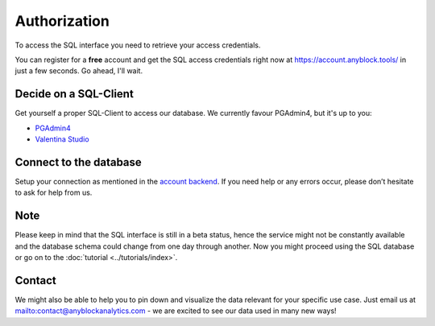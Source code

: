 Authorization
=============
To access the SQL interface you need to retrieve your access credentials.

You can register for a **free** account and get the SQL access credentials right now at `https://account.anyblock.tools/ <https://account.anyblock.tools/api/token/>`_ in just a few seconds. Go ahead, I'll wait.

Decide on a SQL-Client
^^^^^^^^^^^^^^^^^^^^^^
Get yourself a proper SQL-Client to access our database. We currently favour PGAdmin4, but it's up to you:

* `PGAdmin4 <https://www.pgadmin.org/download/>`_
* `Valentina Studio <https://valentina-db.com/en/valentina-studio-overview>`_

Connect to the database
^^^^^^^^^^^^^^^^^^^^^^^
Setup your connection as mentioned in the `account backend <https://account.anyblock.tools/api/token/>`_. If you need help or any errors occur, please don’t hesitate to ask for help from us.

Note
^^^^
Please keep in mind that the SQL interface is still in a beta status, hence the service might not be constantly available and the database
schema could change from one day through another.
Now you might proceed using the SQL database or go on to the :doc:`tutorial <../tutorials/index>`.

Contact
^^^^^^^
We might also be able to help you to pin down and visualize the data relevant for your specific use case. Just email us at `<mailto:contact@anyblockanalytics.com>`__ - we are excited to see our data used in many new ways!
